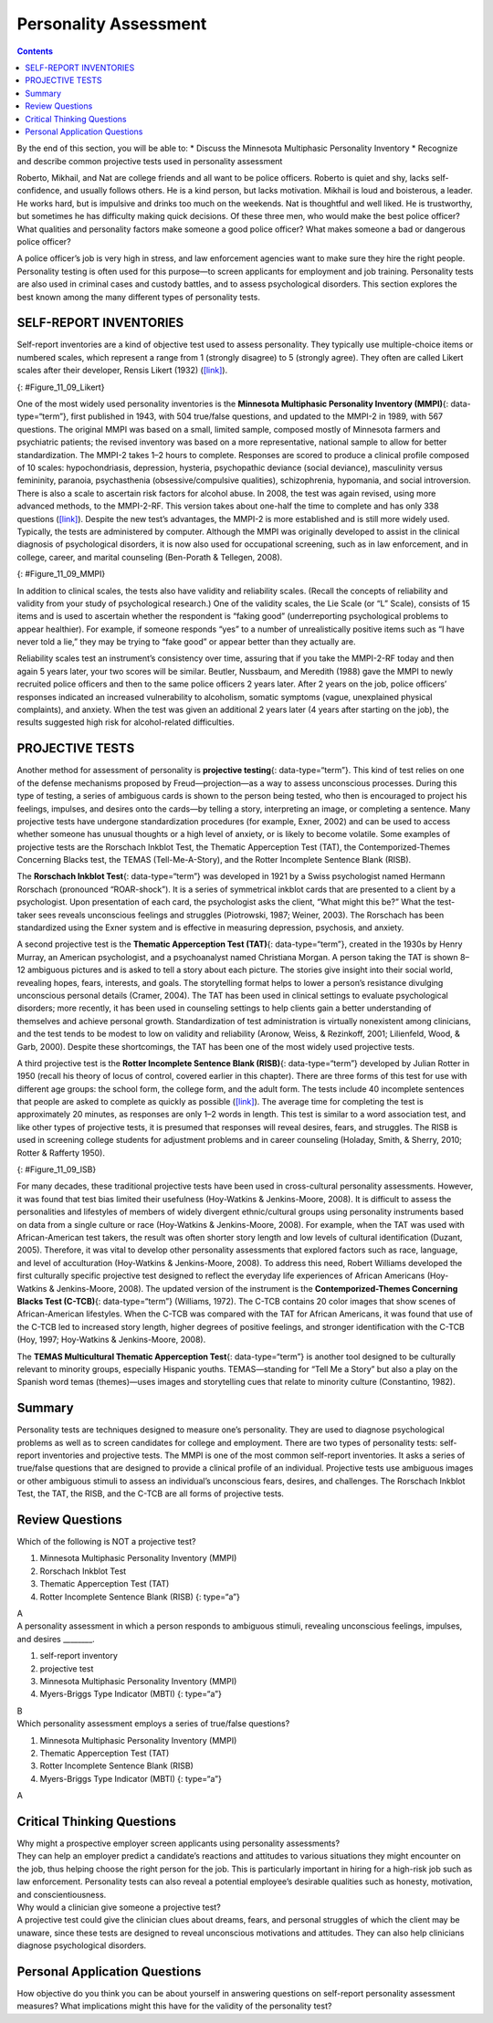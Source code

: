 ======================
Personality Assessment
======================



.. contents::
   :depth: 3
..

.. container::

   By the end of this section, you will be able to: \* Discuss the
   Minnesota Multiphasic Personality Inventory \* Recognize and describe
   common projective tests used in personality assessment

Roberto, Mikhail, and Nat are college friends and all want to be police
officers. Roberto is quiet and shy, lacks self-confidence, and usually
follows others. He is a kind person, but lacks motivation. Mikhail is
loud and boisterous, a leader. He works hard, but is impulsive and
drinks too much on the weekends. Nat is thoughtful and well liked. He is
trustworthy, but sometimes he has difficulty making quick decisions. Of
these three men, who would make the best police officer? What qualities
and personality factors make someone a good police officer? What makes
someone a bad or dangerous police officer?

A police officer’s job is very high in stress, and law enforcement
agencies want to make sure they hire the right people. Personality
testing is often used for this purpose—to screen applicants for
employment and job training. Personality tests are also used in criminal
cases and custody battles, and to assess psychological disorders. This
section explores the best known among the many different types of
personality tests.

SELF-REPORT INVENTORIES
=======================

Self-report inventories are a kind of objective test used to assess
personality. They typically use multiple-choice items or numbered
scales, which represent a range from 1 (strongly disagree) to 5
(strongly agree). They often are called Likert scales after their
developer, Rensis Likert (1932) (`[link] <#Figure_11_09_Likert>`__).

|A Likert-type scale survey is shown. The surveyed items include “I am
easygoing; I have high standards; I enjoy time alone; I work well with
others; I dislike confrontation; and I prefer crowds over intimacy.” To
the right of each of these items are five empty circles. The circles are
labeled “strongly disagree; somewhat disagree; no opinion; somewhat
agree; and strongly agree.”|\ {: #Figure_11_09_Likert}

One of the most widely used personality inventories is the **Minnesota
Multiphasic Personality Inventory (MMPI)**\ {: data-type=“term”}, first
published in 1943, with 504 true/false questions, and updated to the
MMPI-2 in 1989, with 567 questions. The original MMPI was based on a
small, limited sample, composed mostly of Minnesota farmers and
psychiatric patients; the revised inventory was based on a more
representative, national sample to allow for better standardization. The
MMPI-2 takes 1–2 hours to complete. Responses are scored to produce a
clinical profile composed of 10 scales: hypochondriasis, depression,
hysteria, psychopathic deviance (social deviance), masculinity versus
femininity, paranoia, psychasthenia (obsessive/compulsive qualities),
schizophrenia, hypomania, and social introversion. There is also a scale
to ascertain risk factors for alcohol abuse. In 2008, the test was again
revised, using more advanced methods, to the MMPI-2-RF. This version
takes about one-half the time to complete and has only 338 questions
(`[link] <#Figure_11_09_MMPI>`__). Despite the new test’s advantages,
the MMPI-2 is more established and is still more widely used. Typically,
the tests are administered by computer. Although the MMPI was originally
developed to assist in the clinical diagnosis of psychological
disorders, it is now also used for occupational screening, such as in
law enforcement, and in college, career, and marital counseling
(Ben-Porath & Tellegen, 2008).

|Five questions are stacked vertically with two empty bubbles to the
right of each question. Above the bubbles are the labels “True” and
“False.” The questions are as follows: “1. I like gardening magazines.”
“2. I am unhappy with my sex life.” “3. I feel like no one understands
me.” “4. I think I would enjoy the work of a teacher.” “5. I am not
easily awakened by noise.”|\ {: #Figure_11_09_MMPI}

In addition to clinical scales, the tests also have validity and
reliability scales. (Recall the concepts of reliability and validity
from your study of psychological research.) One of the validity scales,
the Lie Scale (or “L” Scale), consists of 15 items and is used to
ascertain whether the respondent is “faking good” (underreporting
psychological problems to appear healthier). For example, if someone
responds “yes” to a number of unrealistically positive items such as “I
have never told a lie,” they may be trying to “fake good” or appear
better than they actually are.

Reliability scales test an instrument’s consistency over time, assuring
that if you take the MMPI-2-RF today and then again 5 years later, your
two scores will be similar. Beutler, Nussbaum, and Meredith (1988) gave
the MMPI to newly recruited police officers and then to the same police
officers 2 years later. After 2 years on the job, police officers’
responses indicated an increased vulnerability to alcoholism, somatic
symptoms (vague, unexplained physical complaints), and anxiety. When the
test was given an additional 2 years later (4 years after starting on
the job), the results suggested high risk for alcohol-related
difficulties.

PROJECTIVE TESTS
================

Another method for assessment of personality is **projective
testing**\ {: data-type=“term”}. This kind of test relies on one of the
defense mechanisms proposed by Freud—projection—as a way to assess
unconscious processes. During this type of testing, a series of
ambiguous cards is shown to the person being tested, who then is
encouraged to project his feelings, impulses, and desires onto the
cards—by telling a story, interpreting an image, or completing a
sentence. Many projective tests have undergone standardization
procedures (for example, Exner, 2002) and can be used to access whether
someone has unusual thoughts or a high level of anxiety, or is likely to
become volatile. Some examples of projective tests are the Rorschach
Inkblot Test, the Thematic Apperception Test (TAT), the
Contemporized-Themes Concerning Blacks test, the TEMAS
(Tell-Me-A-Story), and the Rotter Incomplete Sentence Blank (RISB). 

The **Rorschach Inkblot Test**\ {: data-type=“term”} was developed in
1921 by a Swiss psychologist named Hermann Rorschach (pronounced
“ROAR-shock”). It is a series of symmetrical inkblot cards that are
presented to a client by a psychologist. Upon presentation of each card,
the psychologist asks the client, “What might this be?” What the
test-taker sees reveals unconscious feelings and struggles (Piotrowski,
1987; Weiner, 2003). The Rorschach has been standardized using the Exner
system and is effective in measuring depression, psychosis, and anxiety.

A second projective test is the **Thematic Apperception Test (TAT)**\ {:
data-type=“term”}, created in the 1930s by Henry Murray, an American
psychologist, and a psychoanalyst named Christiana Morgan. A person
taking the TAT is shown 8–12 ambiguous pictures and is asked to tell a
story about each picture. The stories give insight into their social
world, revealing hopes, fears, interests, and goals. The storytelling
format helps to lower a person’s resistance divulging unconscious
personal details (Cramer, 2004). The TAT has been used in clinical
settings to evaluate psychological disorders; more recently, it has been
used in counseling settings to help clients gain a better understanding
of themselves and achieve personal growth. Standardization of test
administration is virtually nonexistent among clinicians, and the test
tends to be modest to low on validity and reliability (Aronow, Weiss, &
Rezinkoff, 2001; Lilienfeld, Wood, & Garb, 2000). Despite these
shortcomings, the TAT has been one of the most widely used projective
tests.

A third projective test is the **Rotter Incomplete Sentence Blank
(RISB)**\ {: data-type=“term”} developed by Julian Rotter in 1950
(recall his theory of locus of control, covered earlier in this
chapter). There are three forms of this test for use with different age
groups: the school form, the college form, and the adult form. The tests
include 40 incomplete sentences that people are asked to complete as
quickly as possible (`[link] <#Figure_11_09_ISB>`__). The average time
for completing the test is approximately 20 minutes, as responses are
only 1–2 words in length. This test is similar to a word association
test, and like other types of projective tests, it is presumed that
responses will reveal desires, fears, and struggles. The RISB is used in
screening college students for adjustment problems and in career
counseling (Holaday, Smith, & Sherry, 2010; Rotter & Rafferty 1950).

|Five incomplete sentences are stacked vertically with empty space to
the right of each sentence in which to complete it. The sentence
starters are : “1. I feel,” “2. I regret,” “3. At home,” “4. My mother,”
and “5. My greatest worry.”|\ {: #Figure_11_09_ISB}

For many decades, these traditional projective tests have been used in
cross-cultural personality assessments. However, it was found that test
bias limited their usefulness (Hoy-Watkins & Jenkins-Moore, 2008). It is
difficult to assess the personalities and lifestyles of members of
widely divergent ethnic/cultural groups using personality instruments
based on data from a single culture or race (Hoy-Watkins &
Jenkins-Moore, 2008). For example, when the TAT was used with
African-American test takers, the result was often shorter story length
and low levels of cultural identification (Duzant, 2005). Therefore, it
was vital to develop other personality assessments that explored factors
such as race, language, and level of acculturation (Hoy-Watkins &
Jenkins-Moore, 2008). To address this need, Robert Williams developed
the first culturally specific projective test designed to reflect the
everyday life experiences of African Americans (Hoy-Watkins &
Jenkins-Moore, 2008). The updated version of the instrument is the
**Contemporized-Themes Concerning Blacks Test (C-TCB)**\ {:
data-type=“term”} (Williams, 1972). The C-TCB contains 20 color images
that show scenes of African-American lifestyles. When the C-TCB was
compared with the TAT for African Americans, it was found that use of
the C-TCB led to increased story length, higher degrees of positive
feelings, and stronger identification with the C-TCB (Hoy, 1997;
Hoy-Watkins & Jenkins-Moore, 2008).

The **TEMAS Multicultural Thematic Apperception Test**\ {:
data-type=“term”} is another tool designed to be culturally relevant to
minority groups, especially Hispanic youths. TEMAS—standing for “Tell Me
a Story” but also a play on the Spanish word temas (themes)—uses images
and storytelling cues that relate to minority culture (Constantino,
1982).

Summary
=======

Personality tests are techniques designed to measure one’s personality.
They are used to diagnose psychological problems as well as to screen
candidates for college and employment. There are two types of
personality tests: self-report inventories and projective tests. The
MMPI is one of the most common self-report inventories. It asks a series
of true/false questions that are designed to provide a clinical profile
of an individual. Projective tests use ambiguous images or other
ambiguous stimuli to assess an individual’s unconscious fears, desires,
and challenges. The Rorschach Inkblot Test, the TAT, the RISB, and the
C-TCB are all forms of projective tests.

Review Questions
================

.. container::

   .. container::

      Which of the following is NOT a projective test?

      1. Minnesota Multiphasic Personality Inventory (MMPI)
      2. Rorschach Inkblot Test
      3. Thematic Apperception Test (TAT)
      4. Rotter Incomplete Sentence Blank (RISB) {: type=“a”}

   .. container::

      A

.. container::

   .. container::

      A personality assessment in which a person responds to ambiguous
      stimuli, revealing unconscious feelings, impulses, and desires
      \________.

      1. self-report inventory
      2. projective test
      3. Minnesota Multiphasic Personality Inventory (MMPI)
      4. Myers-Briggs Type Indicator (MBTI) {: type=“a”}

   .. container::

      B

.. container::

   .. container::

      Which personality assessment employs a series of true/false
      questions?

      1. Minnesota Multiphasic Personality Inventory (MMPI)
      2. Thematic Apperception Test (TAT)
      3. Rotter Incomplete Sentence Blank (RISB)
      4. Myers-Briggs Type Indicator (MBTI) {: type=“a”}

   .. container::

      A

Critical Thinking Questions
===========================

.. container::

   .. container::

      Why might a prospective employer screen applicants using
      personality assessments?

   .. container::

      They can help an employer predict a candidate’s reactions and
      attitudes to various situations they might encounter on the job,
      thus helping choose the right person for the job. This is
      particularly important in hiring for a high-risk job such as law
      enforcement. Personality tests can also reveal a potential
      employee’s desirable qualities such as honesty, motivation, and
      conscientiousness.

.. container::

   .. container::

      Why would a clinician give someone a projective test?

   .. container::

      A projective test could give the clinician clues about dreams,
      fears, and personal struggles of which the client may be unaware,
      since these tests are designed to reveal unconscious motivations
      and attitudes. They can also help clinicians diagnose
      psychological disorders.

Personal Application Questions
==============================

.. container::

   .. container::

      How objective do you think you can be about yourself in answering
      questions on self-report personality assessment measures? What
      implications might this have for the validity of the personality
      test?

.. glossary::

   Contemporized-Themes Concerning Blacks Test (C-TCB)
      projective test designed to be culturally relevant to African
      Americans, using images that relate to African-American culture ^
   Minnesota Multiphasic Personality Inventory (MMPI)
      personality test composed of a series of true/false questions in
      order to establish a clinical profile of an individual ^
   Projective test
      personality assessment in which a person responds to ambiguous
      stimuli, revealing hidden feelings, impulses, and desires ^
   Rorschach Inkblot Test
      projective test that employs a series of symmetrical inkblot cards
      that are presented to a client by a psychologist in an effort to
      reveal the person’s unconscious desires, fears, and struggles ^
   Rotter Incomplete Sentence Blank (RISB)
      projective test that is similar to a word association test in
      which a person completes sentences in order to reveal their
      unconscious desires, fears, and struggles ^
   TEMAS Multicultural Thematic Apperception Test
      projective test designed to be culturally relevant to minority
      groups, especially Hispanic youths, using images and storytelling
      that relate to minority culture ^
   Thematic Apperception Test (TAT)
      projective test in which people are presented with ambiguous
      images, and they then make up stories to go with the images in an
      effort to uncover their unconscious desires, fears, and struggles

.. |A Likert-type scale survey is shown. The surveyed items include “I am easygoing; I have high standards; I enjoy time alone; I work well with others; I dislike confrontation; and I prefer crowds over intimacy.” To the right of each of these items are five empty circles. The circles are labeled “strongly disagree; somewhat disagree; no opinion; somewhat agree; and strongly agree.”| image:: ../resources/CNX_Psych_11_09_Lickert.jpg
.. |Five questions are stacked vertically with two empty bubbles to the right of each question. Above the bubbles are the labels “True” and “False.” The questions are as follows: “1. I like gardening magazines.” “2. I am unhappy with my sex life.” “3. I feel like no one understands me.” “4. I think I would enjoy the work of a teacher.” “5. I am not easily awakened by noise.”| image:: ../resources/CNX_Psych_11_09_MMPI.jpg
.. |Five incomplete sentences are stacked vertically with empty space to the right of each sentence in which to complete it. The sentence starters are : “1. I feel,” “2. I regret,” “3. At home,” “4. My mother,” and “5. My greatest worry.”| image:: ../resources/CNX_Psych_11_09_ISB.jpg
